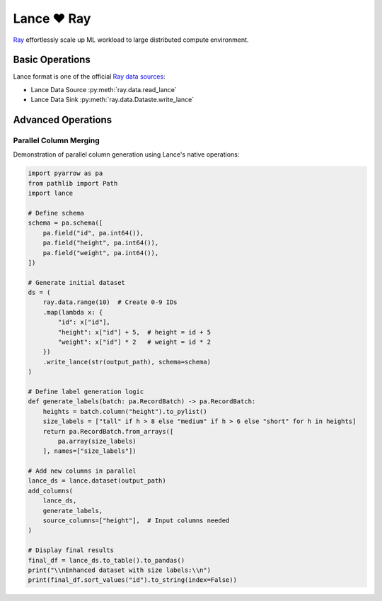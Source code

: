 Lance ❤️ Ray
====================

`Ray <https://www.anyscale.com/product/open-source/ray>`_ effortlessly scale up ML workload to large distributed
compute environment.


Basic Operations
--------------------

Lance format is one of the official `Ray data sources <https://docs.ray.io/en/latest/data/api/input_output.html#lance>`_:

* Lance Data Source :py:meth:`ray.data.read_lance`
* Lance Data Sink :py:meth:`ray.data.Dataste.write_lance`

.. testsetup::

    shutil.rmtree("./alice_bob_and_charlie.lance", ignore_errors=True)

.. testcode::

    import ray
    import pandas as pd

    ray.init()

    data = [
        {"id": 1, "name": "alice"},
        {"id": 2, "name": "bob"},
        {"id": 3, "name": "charlie"}
    ]
    ray.data.from_items(data).write_lance("./alice_bob_and_charlie.lance")

    # It can be read via lance directly
    df = (
        lance.
        dataset("./alice_bob_and_charlie.lance")
        .to_table()
        .to_pandas()
        .sort_values(by=["id"])
        .reset_index(drop=True)
    )
    assert df.equals(pd.DataFrame(data)), "{} != {}".format(
        df, pd.DataFrame(data)
    )

    # Or via Ray.data.read_lance
    ray_df = (
        ray.data.read_lance("./alice_bob_and_charlie.lance")
        .to_pandas()
        .sort_values(by=["id"])
        .reset_index(drop=True)
    )
    assert df.equals(ray_df)

Advanced Operations
--------------------

Parallel Column Merging
^^^^^^^^^^^^^^^^^^^^^^

Demonstration of parallel column generation using Lance's native operations:

.. code-block:: python

    import pyarrow as pa
    from pathlib import Path
    import lance

    # Define schema
    schema = pa.schema([
        pa.field("id", pa.int64()),
        pa.field("height", pa.int64()),
        pa.field("weight", pa.int64()),
    ])

    # Generate initial dataset
    ds = (
        ray.data.range(10)  # Create 0-9 IDs
        .map(lambda x: {
            "id": x["id"],
            "height": x["id"] + 5,  # height = id + 5
            "weight": x["id"] * 2   # weight = id * 2
        })
        .write_lance(str(output_path), schema=schema)
    )

    # Define label generation logic
    def generate_labels(batch: pa.RecordBatch) -> pa.RecordBatch:
        heights = batch.column("height").to_pylist()
        size_labels = ["tall" if h > 8 else "medium" if h > 6 else "short" for h in heights]
        return pa.RecordBatch.from_arrays([
            pa.array(size_labels)
        ], names=["size_labels"])

    # Add new columns in parallel
    lance_ds = lance.dataset(output_path)
    add_columns(
        lance_ds,
        generate_labels,
        source_columns=["height"],  # Input columns needed
    )

    # Display final results
    final_df = lance_ds.to_table().to_pandas()
    print("\\nEnhanced dataset with size labels:\\n")
    print(final_df.sort_values("id").to_string(index=False))
